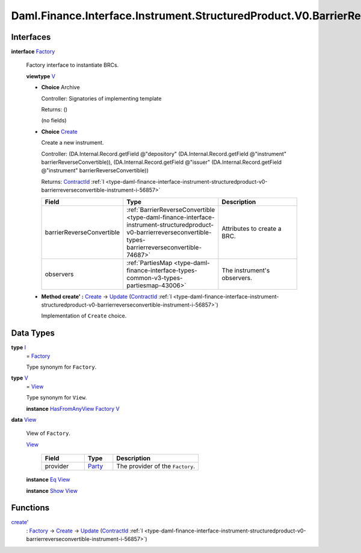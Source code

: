 .. Copyright (c) 2024 Digital Asset (Switzerland) GmbH and/or its affiliates. All rights reserved.
.. SPDX-License-Identifier: Apache-2.0

.. _module-daml-finance-interface-instrument-structuredproduct-v0-barrierreverseconvertible-factory-91145:

Daml.Finance.Interface.Instrument.StructuredProduct.V0.BarrierReverseConvertible.Factory
========================================================================================

Interfaces
----------

.. _type-daml-finance-interface-instrument-structuredproduct-v0-barrierreverseconvertible-factory-factory-47150:

**interface** `Factory <type-daml-finance-interface-instrument-structuredproduct-v0-barrierreverseconvertible-factory-factory-47150_>`_

  Factory interface to instantiate BRCs\.

  **viewtype** `V <type-daml-finance-interface-instrument-structuredproduct-v0-barrierreverseconvertible-factory-v-45512_>`_

  + **Choice** Archive

    Controller\: Signatories of implementing template

    Returns\: ()

    (no fields)

  + .. _type-daml-finance-interface-instrument-structuredproduct-v0-barrierreverseconvertible-factory-create-85905:

    **Choice** `Create <type-daml-finance-interface-instrument-structuredproduct-v0-barrierreverseconvertible-factory-create-85905_>`_

    Create a new instrument\.

    Controller\: (DA\.Internal\.Record\.getField @\"depository\" (DA\.Internal\.Record\.getField @\"instrument\" barrierReverseConvertible)), (DA\.Internal\.Record\.getField @\"issuer\" (DA\.Internal\.Record\.getField @\"instrument\" barrierReverseConvertible))

    Returns\: `ContractId <https://docs.daml.com/daml/stdlib/Prelude.html#type-da-internal-lf-contractid-95282>`_ :ref:`I <type-daml-finance-interface-instrument-structuredproduct-v0-barrierreverseconvertible-instrument-i-56857>`

    .. list-table::
       :widths: 15 10 30
       :header-rows: 1

       * - Field
         - Type
         - Description
       * - barrierReverseConvertible
         - :ref:`BarrierReverseConvertible <type-daml-finance-interface-instrument-structuredproduct-v0-barrierreverseconvertible-types-barrierreverseconvertible-74687>`
         - Attributes to create a BRC\.
       * - observers
         - :ref:`PartiesMap <type-daml-finance-interface-types-common-v3-types-partiesmap-43006>`
         - The instrument's observers\.

  + **Method create' \:** `Create <type-daml-finance-interface-instrument-structuredproduct-v0-barrierreverseconvertible-factory-create-85905_>`_ \-\> `Update <https://docs.daml.com/daml/stdlib/Prelude.html#type-da-internal-lf-update-68072>`_ (`ContractId <https://docs.daml.com/daml/stdlib/Prelude.html#type-da-internal-lf-contractid-95282>`_ :ref:`I <type-daml-finance-interface-instrument-structuredproduct-v0-barrierreverseconvertible-instrument-i-56857>`)

    Implementation of ``Create`` choice\.

Data Types
----------

.. _type-daml-finance-interface-instrument-structuredproduct-v0-barrierreverseconvertible-factory-i-60559:

**type** `I <type-daml-finance-interface-instrument-structuredproduct-v0-barrierreverseconvertible-factory-i-60559_>`_
  \= `Factory <type-daml-finance-interface-instrument-structuredproduct-v0-barrierreverseconvertible-factory-factory-47150_>`_

  Type synonym for ``Factory``\.

.. _type-daml-finance-interface-instrument-structuredproduct-v0-barrierreverseconvertible-factory-v-45512:

**type** `V <type-daml-finance-interface-instrument-structuredproduct-v0-barrierreverseconvertible-factory-v-45512_>`_
  \= `View <type-daml-finance-interface-instrument-structuredproduct-v0-barrierreverseconvertible-factory-view-61060_>`_

  Type synonym for ``View``\.

  **instance** `HasFromAnyView <https://docs.daml.com/daml/stdlib/DA-Internal-Interface-AnyView.html#class-da-internal-interface-anyview-hasfromanyview-30108>`_ `Factory <type-daml-finance-interface-instrument-structuredproduct-v0-barrierreverseconvertible-factory-factory-47150_>`_ `V <type-daml-finance-interface-instrument-structuredproduct-v0-barrierreverseconvertible-factory-v-45512_>`_

.. _type-daml-finance-interface-instrument-structuredproduct-v0-barrierreverseconvertible-factory-view-61060:

**data** `View <type-daml-finance-interface-instrument-structuredproduct-v0-barrierreverseconvertible-factory-view-61060_>`_

  View of ``Factory``\.

  .. _constr-daml-finance-interface-instrument-structuredproduct-v0-barrierreverseconvertible-factory-view-2195:

  `View <constr-daml-finance-interface-instrument-structuredproduct-v0-barrierreverseconvertible-factory-view-2195_>`_

    .. list-table::
       :widths: 15 10 30
       :header-rows: 1

       * - Field
         - Type
         - Description
       * - provider
         - `Party <https://docs.daml.com/daml/stdlib/Prelude.html#type-da-internal-lf-party-57932>`_
         - The provider of the ``Factory``\.

  **instance** `Eq <https://docs.daml.com/daml/stdlib/Prelude.html#class-ghc-classes-eq-22713>`_ `View <type-daml-finance-interface-instrument-structuredproduct-v0-barrierreverseconvertible-factory-view-61060_>`_

  **instance** `Show <https://docs.daml.com/daml/stdlib/Prelude.html#class-ghc-show-show-65360>`_ `View <type-daml-finance-interface-instrument-structuredproduct-v0-barrierreverseconvertible-factory-view-61060_>`_

Functions
---------

.. _function-daml-finance-interface-instrument-structuredproduct-v0-barrierreverseconvertible-factory-createtick-74039:

`create' <function-daml-finance-interface-instrument-structuredproduct-v0-barrierreverseconvertible-factory-createtick-74039_>`_
  \: `Factory <type-daml-finance-interface-instrument-structuredproduct-v0-barrierreverseconvertible-factory-factory-47150_>`_ \-\> `Create <type-daml-finance-interface-instrument-structuredproduct-v0-barrierreverseconvertible-factory-create-85905_>`_ \-\> `Update <https://docs.daml.com/daml/stdlib/Prelude.html#type-da-internal-lf-update-68072>`_ (`ContractId <https://docs.daml.com/daml/stdlib/Prelude.html#type-da-internal-lf-contractid-95282>`_ :ref:`I <type-daml-finance-interface-instrument-structuredproduct-v0-barrierreverseconvertible-instrument-i-56857>`)
